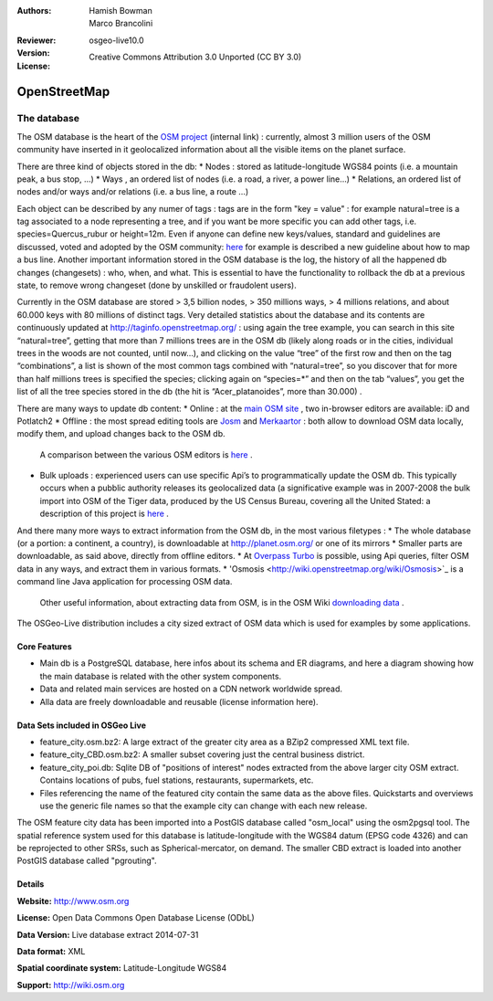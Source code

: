 :Authors: Hamish Bowman, Marco Brancolini
:Reviewer: 
:Version: osgeo-live10.0
:License: Creative Commons Attribution 3.0 Unported (CC BY 3.0)

.. image:: ../../images/project_logos/logo-osm.png
  :alt: project logo
  :align: right
  :target: http://www.osm.org/


OpenStreetMap
================================================================================

The database
~~~~~~~~~~~~~~~~~~~~~~~~~~~~~~~~~~~~~~~~~~~~~~~~~~~~~~~~~~~~~~~~~~~~~~~~~~~~~~~~

The OSM database is the heart of the `OSM project <https://live.osgeo.org/en/overview/osm_overview.html>`_  (internal link) : currently,  almost 3 million users of the OSM community have inserted in it geolocalized information about all the visible items on the planet surface.

There are three kind of objects stored in the db:
* Nodes :  stored as latitude-longitude WGS84 points (i.e. a mountain peak, a bus stop, …)
* Ways , an ordered list of nodes (i.e. a road, a river, a power line…)
* Relations, an ordered list of nodes and/or ways and/or relations (i.e. a bus line, a route …)

Each object can be described by any numer of tags : tags are in the form "key = value" : for example  natural=tree is a tag associated to a node representing a tree, and if you want be more specific you can add other tags, i.e. species=Quercus_rubur or height=12m. 
Even if anyone can define new keys/values, standard and guidelines  are discussed, voted and adopted by the OSM community: `here <http://wiki.openstreetmap.org/wiki/Proposed_features/Public_Transport>`_ for example is described a new guideline about how to map a bus line.
Another important information stored in the OSM database is the log, the history of all the happened db changes (changesets) : who, when, and what.  This is essential to have the functionality to rollback the db at a previous state, to remove wrong changeset (done by unskilled or fraudolent users).

Currently in the OSM database are stored > 3,5 billion nodes,  > 350 millions ways,  > 4 millions relations, and about 60.000 keys with 80 millions of distinct tags.
Very detailed statistics about the database and its contents are continuously updated at http://taginfo.openstreetmap.org/ : using again the tree example, you can search in this site “natural=tree”,  getting that more than 7 millions trees are in the OSM db (likely along roads or in the cities, individual trees in the woods are not counted, until now…), and clicking on the value “tree” of the first row and then on the tag “combinations”, a list is shown of the most common tags combined with “natural=tree”, so you discover that for more than half millions trees is specified the species; clicking again on “species=*”  and then on the tab “values”, you get the list of all the tree species stored in the db (the hit is “Acer_platanoides”, more than 30.000) .

There are many ways to update db content:
* Online : at the `main OSM site <http://www.openstreetmap.org/>`_ , two in-browser editors are available: iD and Potlatch2
* Offline : the most spread editing tools are `Josm <https://josm.openstreetmap.de/>`_ and `Merkaartor <http://merkaartor.be/>`_ : both allow to download OSM data locally, modify them, and upload changes back to the OSM db.

   A comparison between the various OSM editors is `here <http://wiki.openstreetmap.org/wiki/Comparison_of_editors>`_ .
   
* Bulk uploads : experienced users can use specific Api’s to programmatically update the OSM db. This typically occurs when a pubblic authority releases its geolocalized data (a significative example was in 2007-2008 the bulk import into OSM of the Tiger data, produced by the US Census Bureau, covering all the United Stated: a description of this project is `here <http://wiki.openstreetmap.org/wiki/TIGER>`_  .

And there many more ways to extract information from the OSM db, in the most various filetypes :
* The whole database (or a portion: a continent, a country),  is downloadable at http://planet.osm.org/ or one of its mirrors
* Smaller parts are downloadable, as said above, directly from offline editors.
* At `Overpass Turbo <https://overpass-turbo.eu/>`_ is possible, using Api queries, filter OSM data in any ways, and extract them in various formats.
* 'Osmosis <http://wiki.openstreetmap.org/wiki/Osmosis>`_ is a command line Java application for processing OSM data.

   Other useful information, about extracting data from OSM, is in the OSM Wiki `downloading data <http://wiki.openstreetmap.org/wiki/Downloading_data>`_ .

The OSGeo-Live distribution includes a city sized extract of OSM data which is used for examples by some applications.

.. image:: ../../images/screenshots/1024x768/osm-screenshot.jpg 
  :scale: 55 %
  :alt: OSM screenshot
  :align: right


Core Features
--------------------------------------------------------------------------------

* Main db is a PostgreSQL database, here infos about its schema and ER diagrams, and here a diagram showing how the main database is related with the other system components.

* Data and related main services are hosted on a CDN network worldwide spread.	

* Alla data are freely downloadable and reusable (license information here).

Data Sets included in OSGeo Live
--------------------------------------------------------------------------------

- feature_city.osm.bz2: A large extract of the greater city area as a BZip2 compressed XML text file.

- feature_city_CBD.osm.bz2: A smaller subset covering just the central business district.

- feature_city_poi.db: Sqlite DB of "positions of interest" nodes extracted from the above larger city OSM extract. Contains locations of pubs, fuel stations, restaurants, supermarkets, etc.

- Files referencing the name of the featured city contain the same data as the above files. Quickstarts and overviews use the generic file names so that the example city can change with each new release.

The OSM feature city data has been imported into a PostGIS database called "osm_local" using the osm2pgsql tool. The spatial reference system used for this database is latitude-longitude with the WGS84 datum (EPSG code 4326) and can be reprojected to other SRSs, such as Spherical-mercator, on demand.
The smaller CBD extract is loaded into another PostGIS database called "pgrouting".


Details
--------------------------------------------------------------------------------

**Website:** http://www.osm.org

**License:** Open Data Commons Open Database License (ODbL)

**Data Version:** Live database extract 2014-07-31

**Data format:** XML

**Spatial coordinate system:** Latitude-Longitude WGS84

**Support:** http://wiki.osm.org

